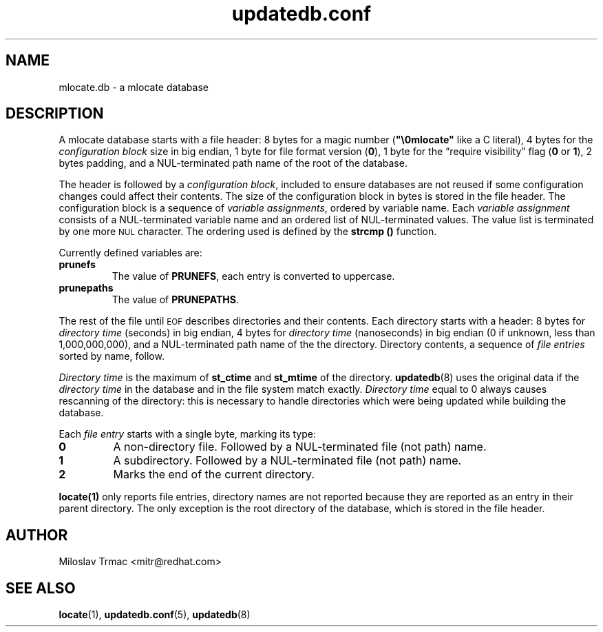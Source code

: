 .\" A man page for mlocate.db. -*- nroff -*-
.\"
.\" Copyright (C) 2005 Red Hat, Inc. All rights reserved.
.\"
.\" This copyrighted material is made available to anyone wishing to use,
.\" modify, copy, or redistribute it subject to the terms and conditions of the
.\" GNU General Public License v.2.
.\"
.\" This program is distributed in the hope that it will be useful, but WITHOUT
.\" ANY WARRANTY; without even the implied warranty of MERCHANTABILITY or 
.\" FITNESS FOR A PARTICULAR PURPOSE. See the GNU General Public License for 
.\" more details.
.\"
.\" You should have received a copy of the GNU General Public License along
.\" with this program; if not, write to the Free Software Foundation, Inc.,
.\" 51 Franklin Street, Fifth Floor, Boston, MA 02110-1301, USA.
.\"
.\" Author: Miloslav Trmac <mitr@redhat.com>
.TH updatedb.conf 5 "Jul 2005" mlocate

.SH NAME
mlocate.db \- a mlocate database

.SH DESCRIPTION
A mlocate database starts with a file header:
8 bytes for a magic number (\fB"\\0mlocate"\fR like a C literal),
4 bytes for the
.I configuration block
size in big endian,
1 byte for file format version (\fB0\fR),
1 byte for the \*(lqrequire visibility\*(rq flag (\fB0\fR or \fB1\fR),
2 bytes padding,
and a \f(SMNUL\fR-terminated path name of the root of the database.

The header is followed by a \fIconfiguration block\fR,
included to ensure databases are not reused
if some configuration changes
could affect their contents.
The size of the configuration block in bytes is stored in the file header.
The configuration block is a sequence of \fIvariable assignments\fR,
ordered by variable name.
Each 
.I variable assignment
consists of a \f(SMNUL\fR-terminated variable name
and an ordered list of \f(SMNUL\fR-terminated values.
The value list is terminated by one more
.SM NUL
character.
The ordering used is defined by the
.B strcmp ()
function.

Currently defined variables are:
.TP
\fBprunefs\fR
The value of \fBPRUNEFS\fR, each entry is converted to uppercase.

.TP
\fBprunepaths\fR
The value of \fBPRUNEPATHS\fR.

.P
The rest of the file until
.SM EOF
describes directories and their contents.
Each directory starts with a header:
8 bytes for
.I directory time
(seconds) in big endian,
4 bytes for
.I directory time
(nanoseconds) in big endian (0 if unknown, less than 1,000,000,000),
and a \f(SMNUL\fR-terminated path name of the the directory.
Directory contents, a sequence of
.I file entries
sorted by name, follow.

.I Directory time
is the maximum of
.B st_ctime
and
.B st_mtime
of the directory.
.BR updatedb (8)
uses the original data if the 
.I directory time
in the database and in the file system match exactly.
.I Directory time
equal to 0 always causes rescanning of the directory:
this is necessary to handle directories
which were being updated while building the database.

Each
.I file entry
starts with a single byte, marking its type:
.TP
\fB0\fR
A non-directory file.
Followed by a \f(SMNUL\fR-terminated file (not path) name.

.TP
\fB1\fR
A subdirectory.
Followed by a \f(SMNUL\fR-terminated file (not path) name.

.TP
\fB2\fR
Marks the end of the current directory.

.P
.BR locate(1)
only reports file entries,
directory names are not reported
because they are reported as an entry in their parent directory.
The only exception is the root directory of the database,
which is stored in the file header.

.SH AUTHOR
Miloslav Trmac <mitr@redhat.com>

.SH SEE ALSO
.BR locate (1),
.BR updatedb.conf (5),
.BR updatedb (8)
